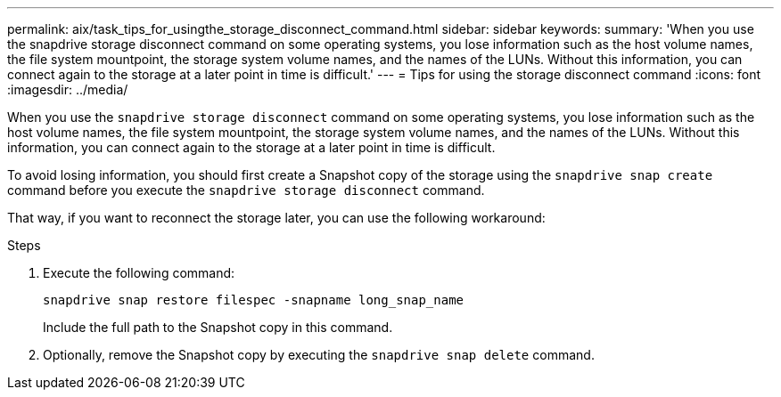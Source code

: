 ---
permalink: aix/task_tips_for_usingthe_storage_disconnect_command.html
sidebar: sidebar
keywords:
summary: 'When you use the snapdrive storage disconnect command on some operating systems, you lose information such as the host volume names, the file system mountpoint, the storage system volume names, and the names of the LUNs. Without this information, you can connect again to the storage at a later point in time is difficult.'
---
= Tips for using the storage disconnect command
:icons: font
:imagesdir: ../media/

[.lead]
When you use the `snapdrive storage disconnect` command on some operating systems, you lose information such as the host volume names, the file system mountpoint, the storage system volume names, and the names of the LUNs. Without this information, you can connect again to the storage at a later point in time is difficult.

To avoid losing information, you should first create a Snapshot copy of the storage using the `snapdrive snap create` command before you execute the `snapdrive storage disconnect` command.

That way, if you want to reconnect the storage later, you can use the following workaround:

.Steps

. Execute the following command:
+
`snapdrive snap restore filespec -snapname long_snap_name`
+
Include the full path to the Snapshot copy in this command.

. Optionally, remove the Snapshot copy by executing the `snapdrive snap delete` command.
